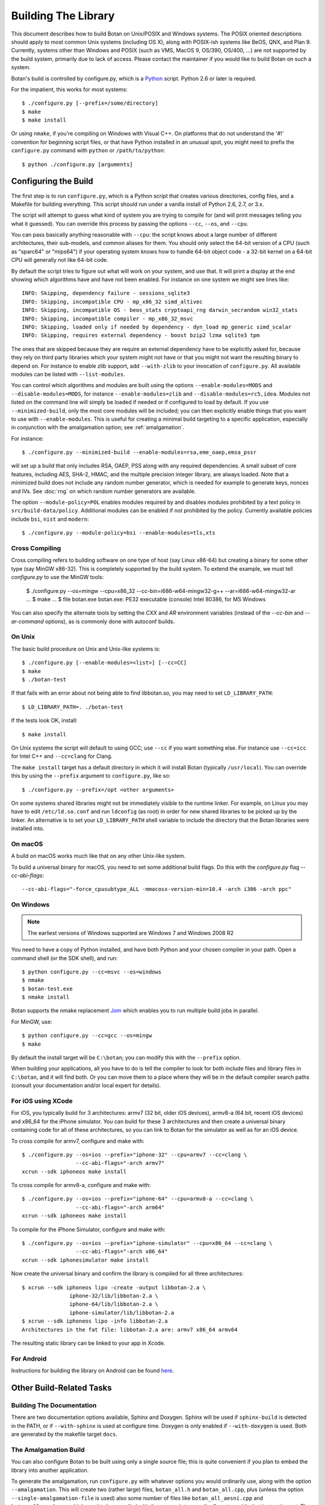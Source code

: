 Building The Library
=================================

This document describes how to build Botan on Unix/POSIX and Windows
systems. The POSIX oriented descriptions should apply to most
common Unix systems (including OS X), along with POSIX-ish systems
like BeOS, QNX, and Plan 9. Currently, systems other than Windows and
POSIX (such as VMS, MacOS 9, OS/390, OS/400, ...) are not supported by
the build system, primarily due to lack of access. Please contact the
maintainer if you would like to build Botan on such a system.

Botan's build is controlled by configure.py, which is a `Python
<https://www.python.org>`_ script. Python 2.6 or later is required.

.. highlight:: none

For the impatient, this works for most systems::

  $ ./configure.py [--prefix=/some/directory]
  $ make
  $ make install

Or using ``nmake``, if you're compiling on Windows with Visual C++. On
platforms that do not understand the '#!' convention for beginning
script files, or that have Python installed in an unusual spot, you
might need to prefix the ``configure.py`` command with ``python`` or
``/path/to/python``::

  $ python ./configure.py [arguments]

Configuring the Build
---------------------------------

The first step is to run ``configure.py``, which is a Python script
that creates various directories, config files, and a Makefile for
building everything. This script should run under a vanilla install of
Python 2.6, 2.7, or 3.x.

The script will attempt to guess what kind of system you are trying to
compile for (and will print messages telling you what it guessed).
You can override this process by passing the options ``--cc``,
``--os``, and ``--cpu``.

You can pass basically anything reasonable with ``--cpu``: the script
knows about a large number of different architectures, their
sub-models, and common aliases for them. You should only select the
64-bit version of a CPU (such as "sparc64" or "mips64") if your
operating system knows how to handle 64-bit object code - a 32-bit
kernel on a 64-bit CPU will generally not like 64-bit code.

By default the script tries to figure out what will work on your
system, and use that. It will print a display at the end showing which
algorithms have and have not been enabled. For instance on one system
we might see lines like::

   INFO: Skipping, dependency failure - sessions_sqlite3
   INFO: Skipping, incompatible CPU - mp_x86_32 simd_altivec
   INFO: Skipping, incompatible OS - beos_stats cryptoapi_rng darwin_secrandom win32_stats
   INFO: Skipping, incompatible compiler - mp_x86_32_msvc
   INFO: Skipping, loaded only if needed by dependency - dyn_load mp_generic simd_scalar
   INFO: Skipping, requires external dependency - boost bzip2 lzma sqlite3 tpm

The ones that are skipped because they are require an external
dependency have to be explicitly asked for, because they rely on third
party libraries which your system might not have or that you might not
want the resulting binary to depend on. For instance to enable zlib
support, add ``--with-zlib`` to your invocation of ``configure.py``.
All available modules can be listed with ``--list-modules``.

You can control which algorithms and modules are built using the
options ``--enable-modules=MODS`` and ``--disable-modules=MODS``, for
instance ``--enable-modules=zlib`` and ``--disable-modules=rc5,idea``.
Modules not listed on the command line will simply be loaded if needed
or if configured to load by default. If you use ``--minimized-build``,
only the most core modules will be included; you can then explicitly
enable things that you want to use with ``--enable-modules``. This is
useful for creating a minimal build targeting to a specific
application, especially in conjunction with the amalgamation option;
see :ref:`amalgamation`.

For instance::

 $ ./configure.py --minimized-build --enable-modules=rsa,eme_oaep,emsa_pssr

will set up a build that only includes RSA, OAEP, PSS along with any
required dependencies. A small subset of core features, including AES,
SHA-2, HMAC, and the multiple precision integer library, are always
loaded. Note that a minimized build does not include any random number
generator, which is needed for example to generate keys, nonces and IVs.
See :doc:`rng` on which random number generators are available.

The option ``--module-policy=POL`` enables modules required by and
disables modules prohibited by a text policy in ``src/build-data/policy``.
Additional modules can be enabled if not prohibited by the policy.
Currently available policies include ``bsi``, ``nist`` and ``modern``::

 $ ./configure.py --module-policy=bsi --enable-modules=tls,xts

Cross Compiling
^^^^^^^^^^^^^^^^^^^^^^^^^^^^^^^^^

Cross compiling refers to building software on one type of host (say Linux
x86-64) but creating a binary for some other type (say MinGW x86-32). This is
completely supported by the build system. To extend the example, we must tell
`configure.py` to use the MinGW tools:

 $ ./configure.py --os=mingw --cpu=x86_32 --cc-bin=i686-w64-mingw32-g++ --ar=i686-w64-mingw32-ar
 ...
 $ make
 ...
 $ file botan.exe
 botan.exe: PE32 executable (console) Intel 80386, for MS Windows

You can also specify the alternate tools by setting the `CXX` and `AR`
environment variables (instead of the `--cc-bin` and `--ar-command` options), as
is commonly done with autoconf builds.

On Unix
^^^^^^^^^^^^^^^^^^^^^^^^^^^^^^^^^

The basic build procedure on Unix and Unix-like systems is::

   $ ./configure.py [--enable-modules=<list>] [--cc=CC]
   $ make
   $ ./botan-test

If that fails with an error about not being able to find libbotan.so,
you may need to set ``LD_LIBRARY_PATH``::

   $ LD_LIBRARY_PATH=. ./botan-test

If the tests look OK, install::

   $ make install

On Unix systems the script will default to using GCC; use ``--cc`` if
you want something else. For instance use ``--cc=icc`` for Intel C++
and ``--cc=clang`` for Clang.

The ``make install`` target has a default directory in which it will
install Botan (typically ``/usr/local``). You can override this by
using the ``--prefix`` argument to ``configure.py``, like so::

   $ ./configure.py --prefix=/opt <other arguments>

On some systems shared libraries might not be immediately visible to
the runtime linker. For example, on Linux you may have to edit
``/etc/ld.so.conf`` and run ``ldconfig`` (as root) in order for new
shared libraries to be picked up by the linker. An alternative is to
set your ``LD_LIBRARY_PATH`` shell variable to include the directory
that the Botan libraries were installed into.

On macOS
^^^^^^^^^^^^^^^^^^^^^^^^^^^^^^^^^

A build on macOS works much like that on any other Unix-like system.

To build a universal binary for macOS, you need to set some additional
build flags. Do this with the `configure.py` flag `--cc-abi-flags`::

  --cc-abi-flags="-force_cpusubtype_ALL -mmacosx-version-min=10.4 -arch i386 -arch ppc"

On Windows
^^^^^^^^^^^^^^^^^^^^^^^^^^^^^^^^^

.. note::

   The earliest versions of Windows supported are Windows 7 and Windows 2008 R2

You need to have a copy of Python installed, and have both Python and
your chosen compiler in your path. Open a command shell (or the SDK
shell), and run::

   $ python configure.py --cc=msvc --os=windows
   $ nmake
   $ botan-test.exe
   $ nmake install

Botan supports the nmake replacement `Jom <https://wiki.qt.io/Jom>`_
which enables you to run multiple build jobs in parallel.

For MinGW, use::

   $ python configure.py --cc=gcc --os=mingw
   $ make

By default the install target will be ``C:\botan``; you can modify
this with the ``--prefix`` option.

When building your applications, all you have to do is tell the
compiler to look for both include files and library files in
``C:\botan``, and it will find both. Or you can move them to a
place where they will be in the default compiler search paths (consult
your documentation and/or local expert for details).


For iOS using XCode
^^^^^^^^^^^^^^^^^^^^^^^^^^^^^^^^^

For iOS, you typically build for 3 architectures: armv7 (32 bit, older
iOS devices), armv8-a (64 bit, recent iOS devices) and x86_64 for
the iPhone simulator. You can build for these 3 architectures and then
create a universal binary containing code for all of these
architectures, so you can link to Botan for the simulator as well as
for an iOS device.

To cross compile for armv7, configure and make with::

   $ ./configure.py --os=ios --prefix="iphone-32" --cpu=armv7 --cc=clang \
                    --cc-abi-flags="-arch armv7"
   xcrun --sdk iphoneos make install

To cross compile for armv8-a, configure and make with::

   $ ./configure.py --os=ios --prefix="iphone-64" --cpu=armv8-a --cc=clang \
                    --cc-abi-flags="-arch arm64"
   xcrun --sdk iphoneos make install

To compile for the iPhone Simulator, configure and make with::

   $ ./configure.py --os=ios --prefix="iphone-simulator" --cpu=x86_64 --cc=clang \
                    --cc-abi-flags="-arch x86_64"
   xcrun --sdk iphonesimulator make install

Now create the universal binary and confirm the library is compiled
for all three architectures::

   $ xcrun --sdk iphoneos lipo -create -output libbotan-2.a \
                  iphone-32/lib/libbotan-2.a \
                  iphone-64/lib/libbotan-2.a \
                  iphone-simulator/lib/libbotan-2.a
   $ xcrun --sdk iphoneos lipo -info libbotan-2.a
   Architectures in the fat file: libbotan-2.a are: armv7 x86_64 armv64

The resulting static library can be linked to your app in Xcode.

For Android
^^^^^^^^^^^^^^^^^^^^^^^^^^^^^^^^^^^^^^^^

Instructions for building the library on Android can be found
`here <https://www.danielseither.de/blog/2013/03/building-the-botan-library-for-android/>`_.

Other Build-Related Tasks
----------------------------------------

.. _building_docs:

Building The Documentation
^^^^^^^^^^^^^^^^^^^^^^^^^^^^^^^^^^^^^^^^

There are two documentation options available, Sphinx and Doxygen.
Sphinx will be used if ``sphinx-build`` is detected in the PATH, or if
``--with-sphinx`` is used at configure time. Doxygen is only enabled
if ``--with-doxygen`` is used. Both are generated by the makefile
target ``docs``.


.. _amalgamation:

The Amalgamation Build
^^^^^^^^^^^^^^^^^^^^^^^^^^^^^^^^^^^^^^^^

You can also configure Botan to be built using only a single source file; this
is quite convenient if you plan to embed the library into another application.

To generate the amalgamation, run ``configure.py`` with whatever
options you would ordinarily use, along with the option
``--amalgamation``. This will create two (rather large) files,
``botan_all.h`` and ``botan_all.cpp``, plus (unless the option
``--single-amalgamation-file`` is used) also some number of files like
``botan_all_aesni.cpp`` and ``botan_all_sse2.cpp`` which need to be
compiled with the appropriate compiler flags to enable that
instruction set. The ISA specific files are only generated if there is
code that requires them, so you can simplify your build. The
``--minimized-build`` option (described elsewhere in this documentation)
is also quite useful with the amalgamation.

Whenever you would have included a botan header, you can then include
``botan_all.h``, and include ``botan_all.cpp`` along with the rest of
the source files in your build. If you want to be able to easily
switch between amalgamated and non-amalgamated versions (for instance
to take advantage of prepackaged versions of botan on operating
systems that support it), you can instead ignore ``botan_all.h`` and
use the headers from ``build/include`` as normal.

You can also build the library using Botan's build system (as normal)
but utilizing the amalgamation instead of the individual source files
by running something like ``./configure.py --amalgamation && make``.
This is essentially a very simple form of link time optimization;
because the entire library source is visible to the compiler, it has
more opportunities for interprocedural optimizations.
Additionally, amalgamation builds usually have significantly shorter
compile times for full rebuilds.

Modules Relying on Third Party Libraries
^^^^^^^^^^^^^^^^^^^^^^^^^^^^^^^^^^^^^^^^

Currently ``configure.py`` cannot detect if external libraries are
available, so using them is controlled explicitly at build time
by the user using

 - ``--with-bzip2`` enables the filters providing bzip2 compression
   and decompression. Requires the bzip2 development libraries to be
   installed.

 - ``--with-zlib`` enables the filters providing zlib compression
   and decompression. Requires the zlib development libraries to be
   installed.

 - ``--with-lzma`` enables the filters providing lzma compression and
   decompression. Requires the lzma development libraries to be
   installed.

 - ``--with-sqlite3`` enables storing TLS session information to an
   encrypted SQLite database.

 - ``--with-openssl`` adds an engine that uses OpenSSL for some public
   key operations and ciphers/hashes. OpenSSL 1.0.1 or later is supported.
   LibreSSL is API compatible with OpenSSL 1.0 and can be used instead.

Multiple Builds
^^^^^^^^^^^^^^^^^^^^^^^^^^^^^^^^^^^^^^^^

It may be useful to run multiple builds with different configurations.
Specify ``--with-build-dir=<dir>`` to set up a build environment in a
different directory.

Setting Distribution Info
^^^^^^^^^^^^^^^^^^^^^^^^^^^^^^^^^^^^^^^^

The build allows you to set some information about what distribution
this build of the library comes from.  It is particularly relevant to
people packaging the library for wider distribution, to signify what
distribution this build is from. Applications can test this value by
checking the string value of the macro ``BOTAN_DISTRIBUTION_INFO``. It
can be set using the ``--distribution-info`` flag to ``configure.py``,
and otherwise defaults to "unspecified". For instance, a `Gentoo
<https://www.gentoo.org>`_ ebuild might set it with
``--distribution-info="Gentoo ${PVR}"`` where ``${PVR}`` is an ebuild
variable automatically set to a combination of the library and ebuild
versions.

Local Configuration Settings
^^^^^^^^^^^^^^^^^^^^^^^^^^^^^^^^^^^^^^^^

You may want to do something peculiar with the configuration; to
support this there is a flag to ``configure.py`` called
``--with-local-config=<file>``. The contents of the file are
inserted into ``build/build.h`` which is (indirectly) included
into every Botan header and source file.

Configuration Parameters
^^^^^^^^^^^^^^^^^^^^^^^^^^^^^^^^^^^^^^^^

There are some configuration parameters which you may want to tweak
before building the library. These can be found in ``build.h``. This
file is overwritten every time the configure script is run (and does
not exist until after you run the script for the first time).

Also included in ``build/build.h`` are macros which let applications
check which features are included in the current version of the
library. All of them begin with ``BOTAN_HAS_``. For example, if
``BOTAN_HAS_BLOWFISH`` is defined, then an application can include
``<botan/blowfish.h>`` and use the Blowfish class.

``BOTAN_MP_WORD_BITS``: This macro controls the size of the words used
for calculations with the MPI implementation in Botan. You can choose
8, 16, 32, or 64. Normally this defaults to either 32 or 64, depending
on the processor. Unless you are building for a 8 or 16-bit CPU, this
isn't worth messing with.

``BOTAN_DEFAULT_BUFFER_SIZE``: This constant is used as the size of
buffers throughout Botan. The default should be fine for most
purposes, reduce if you are very concerned about runtime memory usage.

Building Applications
----------------------------------------

Unix
^^^^^^^^^^^^^^^^^^^^^^^^^^^^^^^^^^^^^^^^

Botan usually links in several different system libraries (such as
``librt`` or ``libz``), depending on which modules are configured at
compile time. In many environments, particularly ones using static
libraries, an application has to link against the same libraries as
Botan for the linking step to succeed. But how does it figure out what
libraries it *is* linked against?

The answer is to ask the ``botan`` command line tool using
the ``config`` and ``version`` commands.

``botan version``: Print the Botan version number.

``botan config prefix``: If no argument, print the prefix where Botan is
installed (such as ``/opt`` or ``/usr/local``).

``botan config cflags``: Print options that should be passed to the
compiler whenever a C++ file is compiled. Typically this is used for
setting include paths.

``botan config libs``: Print options for which libraries to link to
(this will include a reference to the botan library iself).

Your ``Makefile`` can run ``botan config`` and get the options
necessary for getting your application to compile and link, regardless
of whatever crazy libraries Botan might be linked against.

Windows
^^^^^^^^^^^^^^^^^^^^^^^^^^^^^^^^^^^^^^^^

No special help exists for building applications on Windows. However,
given that typically Windows software is distributed as binaries, this
is less of a problem - only the developer needs to worry about it. As
long as they can remember where they installed Botan, they just have
to set the appropriate flags in their Makefile/project file.

Language Wrappers
----------------------------------------

Building the Python wrappers
^^^^^^^^^^^^^^^^^^^^^^^^^^^^^^^^^^^^^^^^

The Python wrappers for Botan use ctypes and the C89 API so no special
build step is required, just import botan2.py

See :doc:`Python Bindings <python>` for more information about the
Python bindings.

Building the Perl XS wrappers
^^^^^^^^^^^^^^^^^^^^^^^^^^^^^^^^^^^^^^^^

To build the Perl XS wrappers, after building the main library change
your directory to ``src/contrib/perl-xs`` and run ``perl Makefile.PL``,
then run ``make`` to build the module and ``make test`` to run the
test suite::

  $ perl Makefile.PL
  Checking if your kit is complete...
  Looks good
  Writing Makefile for Botan
  $ make
  cp Botan.pm blib/lib/Botan.pm
  AutoSplitting blib/lib/Botan.pm (blib/lib/auto/Botan)
  /usr/bin/perl5.8.8 /usr/lib64/perl5/5.8.8/ExtUtils/xsubpp  [...]
  g++ -c   -Wno-write-strings -fexceptions  -g   [...]
  Running Mkbootstrap for Botan ()
  chmod 644 Botan.bs
  rm -f blib/arch/auto/Botan/Botan.so
  g++  -shared Botan.o  -o blib/arch/auto/Botan/Botan.so  \
             -lbotan -lbz2 -lpthread -lrt -lz     \

  chmod 755 blib/arch/auto/Botan/Botan.so
  cp Botan.bs blib/arch/auto/Botan/Botan.bs
  chmod 644 blib/arch/auto/Botan/Botan.bs
  Manifying blib/man3/Botan.3pm
  $ make test
  PERL_DL_NONLAZY=1 /usr/bin/perl5.8.8 [...]
  t/base64......ok
  t/filt........ok
  t/hex.........ok
  t/oid.........ok
  t/pipe........ok
  t/x509cert....ok
  All tests successful.
  Files=6, Tests=83,  0 wallclock secs ( 0.08 cusr +  0.02 csys =  0.10 CPU)
